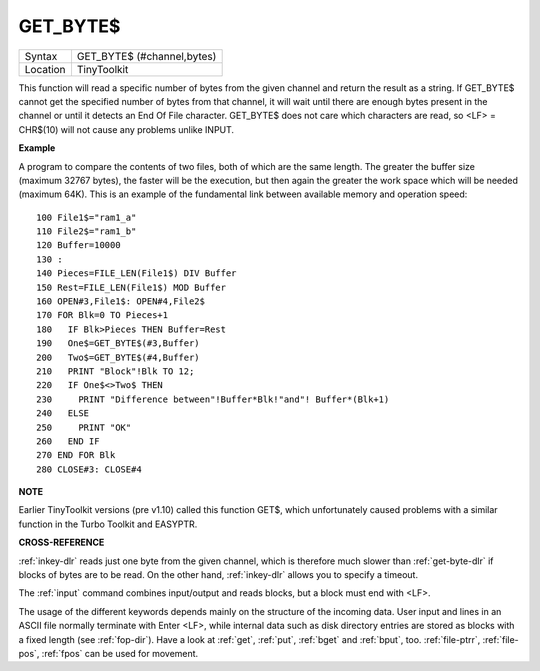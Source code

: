 ..  _get-byte-dlr:

GET\_BYTE$
==========

+----------+-------------------------------------------------------------------+
| Syntax   |  GET\_BYTE$ (#channel,bytes)                                      |
+----------+-------------------------------------------------------------------+
| Location |  TinyToolkit                                                      |
+----------+-------------------------------------------------------------------+

This function will read a specific number of bytes from the given
channel and return the result as a string. If GET\_BYTE$
cannot get the specified number of bytes from that channel, it will
wait until there are enough bytes present in the channel or until it
detects an End Of File character. GET\_BYTE$ does not care which
characters are read, so <LF> = CHR$(10) will not cause any problems
unlike INPUT.

**Example**

A program to compare the contents of two files, both of which are the
same length. The greater the buffer size (maximum 32767 bytes), the
faster will be the execution, but then again the greater the work space
which will be needed (maximum 64K). This is an example of the
fundamental link between available memory and operation speed::

    100 File1$="ram1_a"
    110 File2$="ram1_b"
    120 Buffer=10000
    130 :
    140 Pieces=FILE_LEN(File1$) DIV Buffer
    150 Rest=FILE_LEN(File1$) MOD Buffer
    160 OPEN#3,File1$: OPEN#4,File2$
    170 FOR Blk=0 TO Pieces+1
    180   IF Blk>Pieces THEN Buffer=Rest
    190   One$=GET_BYTE$(#3,Buffer)
    200   Two$=GET_BYTE$(#4,Buffer)
    210   PRINT "Block"!Blk TO 12;
    220   IF One$<>Two$ THEN
    230     PRINT "Difference between"!Buffer*Blk!"and"! Buffer*(Blk+1)
    240   ELSE
    250     PRINT "OK"
    260   END IF
    270 END FOR Blk
    280 CLOSE#3: CLOSE#4

**NOTE**

Earlier TinyToolkit versions (pre v1.10) called this function GET$,
which unfortunately caused problems with a similar function in the Turbo
Toolkit and EASYPTR.

**CROSS-REFERENCE**

:ref:`inkey-dlr` reads just one byte from the given
channel, which is therefore much slower than
:ref:`get-byte-dlr` if blocks of bytes are to be
read. On the other hand, :ref:`inkey-dlr` allows you
to specify a timeout.

The :ref:`input` command
combines input/output and reads blocks, but a block must end with <LF>.

The usage of the different keywords depends mainly on the structure of
the incoming data. User input and lines in an ASCII file normally
terminate with Enter <LF>, while internal data such as disk directory
entries are stored as blocks with a fixed length (see
:ref:`fop-dir`). Have a look at
:ref:`get`, :ref:`put`,
:ref:`bget` and :ref:`bput`, too.
:ref:`file-ptrr`,
:ref:`file-pos`, :ref:`fpos`
can be used for movement.

